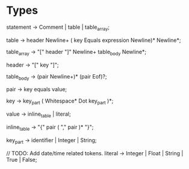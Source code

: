 * Types
statement    -> Comment | table | table_array;

table        -> header Newline+ ( key Equals expression Newline)* Newline*;

table_array  -> "[" header "]" Newline+ table_body Newline*;

header       -> "[" key "]";

table_body   -> (pair Newline+)* (pair Eof)?;

pair         -> key equals value;

key          -> key_part ( Whitespace*  Dot key_part )*;

value        -> inline_table | literal;

inline_table -> "{" pair ( "," pair )* "}";

key_part     -> identifier | Integer | String;

// TODO: Add date/time related tokens.
literal      -> Integer | Float | String | True | False;

